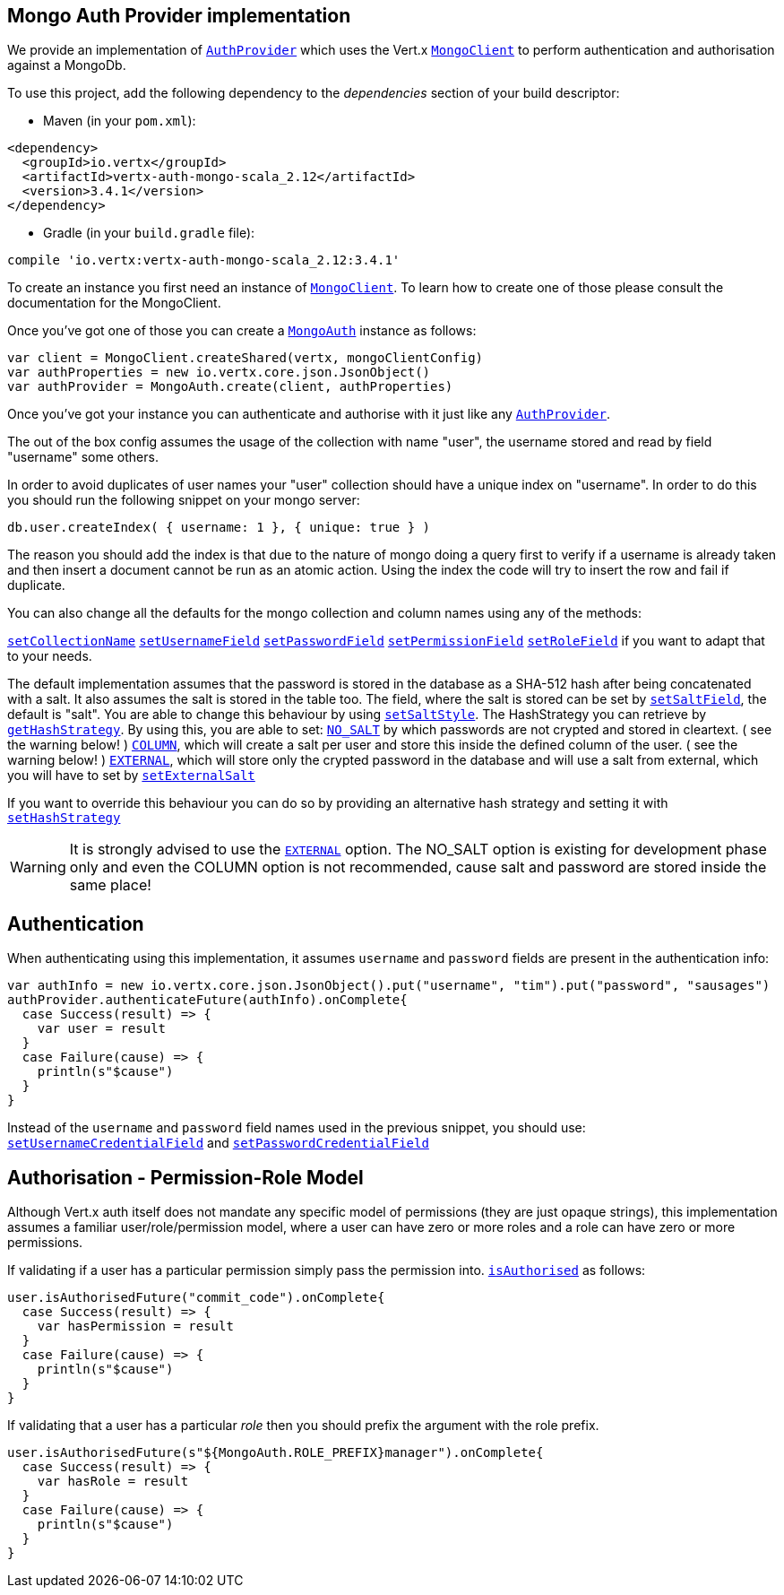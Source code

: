 == Mongo Auth Provider implementation

We provide an implementation of `link:../../scaladocs/io/vertx/scala/ext/auth/AuthProvider.html[AuthProvider]` which uses the Vert.x `link:../../scaladocs/io/vertx/scala/ext/mongo/MongoClient.html[MongoClient]`
to perform authentication and authorisation against a MongoDb.

To use this project, add the following
dependency to the _dependencies_ section of your build descriptor:

* Maven (in your `pom.xml`):

[source,xml,subs="+attributes"]
----
<dependency>
  <groupId>io.vertx</groupId>
  <artifactId>vertx-auth-mongo-scala_2.12</artifactId>
  <version>3.4.1</version>
</dependency>
----

* Gradle (in your `build.gradle` file):

[source,groovy,subs="+attributes"]
----
compile 'io.vertx:vertx-auth-mongo-scala_2.12:3.4.1'
----

To create an instance you first need an instance of `link:../../scaladocs/io/vertx/scala/ext/mongo/MongoClient.html[MongoClient]`. To learn how to create one
of those please consult the documentation for the MongoClient.

Once you've got one of those you can create a `link:../../scaladocs/io/vertx/scala/ext/auth/mongo/MongoAuth.html[MongoAuth]` instance as follows:

[source,scala]
----
var client = MongoClient.createShared(vertx, mongoClientConfig)
var authProperties = new io.vertx.core.json.JsonObject()
var authProvider = MongoAuth.create(client, authProperties)

----

Once you've got your instance you can authenticate and authorise with it just like any `link:../../scaladocs/io/vertx/scala/ext/auth/AuthProvider.html[AuthProvider]`.

The out of the box config assumes the usage of the collection with name "user", the username stored and read by field "username"
some others.

In order to avoid duplicates of user names your "user" collection should have a unique index on "username". In order
to do this you should run the following snippet on your mongo server:

----
db.user.createIndex( { username: 1 }, { unique: true } )
----

The reason you should add the index is that due to the nature of mongo doing a query first to verify if a username is
already taken and then insert a document cannot be run as an atomic action. Using the index the code will try to
insert the row and fail if duplicate.

You can also change all the defaults for the mongo collection and column names using any of the methods:

`link:../../scaladocs/io/vertx/scala/ext/auth/mongo/MongoAuth.html#setCollectionName(java.lang.String)[setCollectionName]`
`link:../../scaladocs/io/vertx/scala/ext/auth/mongo/MongoAuth.html#setUsernameField(java.lang.String)[setUsernameField]`
`link:../../scaladocs/io/vertx/scala/ext/auth/mongo/MongoAuth.html#setPasswordField(java.lang.String)[setPasswordField]`
`link:../../scaladocs/io/vertx/scala/ext/auth/mongo/MongoAuth.html#setPermissionField(java.lang.String)[setPermissionField]`
`link:../../scaladocs/io/vertx/scala/ext/auth/mongo/MongoAuth.html#setRoleField(java.lang.String)[setRoleField]`
if you want to adapt that to your needs.

The default implementation assumes that the password is stored in the database as a SHA-512 hash after being
concatenated with a salt. It also assumes the salt is stored in the table too. The field, where the salt is
stored can be set by `link:../../scaladocs/io/vertx/scala/ext/auth/mongo/MongoAuth.html#setSaltField(java.lang.String)[setSaltField]`, the default is "salt".
You are able to change this behaviour by using `link:../../scaladocs/io/vertx/scala/ext/auth/mongo/HashStrategy.html#setSaltStyle(io.vertx.ext.auth.mongo.HashSaltStyle)[setSaltStyle]`.
The HashStrategy you can retrieve by  `link:../../scaladocs/io/vertx/scala/ext/auth/mongo/MongoAuth.html#getHashStrategy()[getHashStrategy]`.
By using this, you are able to set:
`link:todo[NO_SALT]` by which passwords are not crypted and stored
in cleartext. ( see the warning below! )
`link:todo[COLUMN]`, which will create a salt per user and store this
inside the defined column of the user. ( see the warning below! )
`link:todo[EXTERNAL]`, which will store only the crypted password in the
database and will use a salt from external, which you will have to set by `link:../../scaladocs/io/vertx/scala/ext/auth/mongo/HashStrategy.html#setExternalSalt(java.lang.String)[setExternalSalt]`

If you want to override this behaviour you can do so by providing an alternative hash strategy and setting it with
 `link:../../scaladocs/io/vertx/scala/ext/auth/mongo/MongoAuth.html#setHashStrategy(io.vertx.ext.auth.mongo.HashStrategy)[setHashStrategy]`

WARNING: It is strongly advised to use the `link:todo[EXTERNAL]` option.
The NO_SALT option is existing for development phase only and even the COLUMN option is not recommended, cause
salt and password are stored inside the same place!

== Authentication

When authenticating using this implementation, it assumes `username` and `password` fields are present in the
authentication info:

[source,scala]
----
var authInfo = new io.vertx.core.json.JsonObject().put("username", "tim").put("password", "sausages")
authProvider.authenticateFuture(authInfo).onComplete{
  case Success(result) => {
    var user = result
  }
  case Failure(cause) => {
    println(s"$cause")
  }
}

----
Instead of the `username` and `password` field names used in the previous snippet, you should use:
`link:../../scaladocs/io/vertx/scala/ext/auth/mongo/MongoAuth.html#setUsernameCredentialField(java.lang.String)[setUsernameCredentialField]` and
`link:../../scaladocs/io/vertx/scala/ext/auth/mongo/MongoAuth.html#setPasswordCredentialField(java.lang.String)[setPasswordCredentialField]`

== Authorisation - Permission-Role Model

Although Vert.x auth itself does not mandate any specific model of permissions (they are just opaque strings), this
implementation assumes a familiar user/role/permission model, where a user can have zero or more roles and a role
can have zero or more permissions.

If validating if a user has a particular permission simply pass the permission into.
`link:../../scaladocs/io/vertx/scala/ext/auth/User.html#isAuthorised(java.lang.String,%20io.vertx.core.Handler)[isAuthorised]` as follows:

[source,scala]
----

user.isAuthorisedFuture("commit_code").onComplete{
  case Success(result) => {
    var hasPermission = result
  }
  case Failure(cause) => {
    println(s"$cause")
  }
}


----

If validating that a user has a particular _role_ then you should prefix the argument with the role prefix.

[source,scala]
----

user.isAuthorisedFuture(s"${MongoAuth.ROLE_PREFIX}manager").onComplete{
  case Success(result) => {
    var hasRole = result
  }
  case Failure(cause) => {
    println(s"$cause")
  }
}


----